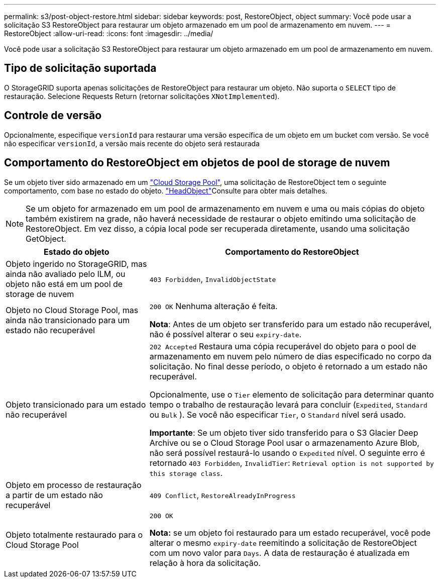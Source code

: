 ---
permalink: s3/post-object-restore.html 
sidebar: sidebar 
keywords: post, RestoreObject, object 
summary: Você pode usar a solicitação S3 RestoreObject para restaurar um objeto armazenado em um pool de armazenamento em nuvem. 
---
= RestoreObject
:allow-uri-read: 
:icons: font
:imagesdir: ../media/


[role="lead"]
Você pode usar a solicitação S3 RestoreObject para restaurar um objeto armazenado em um pool de armazenamento em nuvem.



== Tipo de solicitação suportada

O StorageGRID suporta apenas solicitações de RestoreObject para restaurar um objeto. Não suporta o `SELECT` tipo de restauração. Selecione Requests Return (retornar solicitações `XNotImplemented`).



== Controle de versão

Opcionalmente, especifique `versionId` para restaurar uma versão específica de um objeto em um bucket com versão. Se você não especificar `versionId`, a versão mais recente do objeto será restaurada



== Comportamento do RestoreObject em objetos de pool de storage de nuvem

Se um objeto tiver sido armazenado em um link:../ilm/what-cloud-storage-pool-is.html["Cloud Storage Pool"], uma solicitação de RestoreObject tem o seguinte comportamento, com base no estado do objeto. link:head-object.html["HeadObject"]Consulte para obter mais detalhes.


NOTE: Se um objeto for armazenado em um pool de armazenamento em nuvem e uma ou mais cópias do objeto também existirem na grade, não haverá necessidade de restaurar o objeto emitindo uma solicitação de RestoreObject. Em vez disso, a cópia local pode ser recuperada diretamente, usando uma solicitação GetObject.

[cols="1a,2a"]
|===
| Estado do objeto | Comportamento do RestoreObject 


 a| 
Objeto ingerido no StorageGRID, mas ainda não avaliado pelo ILM, ou objeto não está em um pool de storage de nuvem
 a| 
`403 Forbidden`, `InvalidObjectState`



 a| 
Objeto no Cloud Storage Pool, mas ainda não transicionado para um estado não recuperável
 a| 
`200 OK` Nenhuma alteração é feita.

*Nota*: Antes de um objeto ser transferido para um estado não recuperável, não é possível alterar o seu `expiry-date`.



 a| 
Objeto transicionado para um estado não recuperável
 a| 
`202 Accepted` Restaura uma cópia recuperável do objeto para o pool de armazenamento em nuvem pelo número de dias especificado no corpo da solicitação. No final desse período, o objeto é retornado a um estado não recuperável.

Opcionalmente, use o `Tier` elemento de solicitação para determinar quanto tempo o trabalho de restauração levará para concluir (`Expedited`, `Standard` ou `Bulk` ). Se você não especificar `Tier`, o `Standard` nível será usado.

*Importante*: Se um objeto tiver sido transferido para o S3 Glacier Deep Archive ou se o Cloud Storage Pool usar o armazenamento Azure Blob, não será possível restaurá-lo usando o `Expedited` nível. O seguinte erro é retornado `403 Forbidden`, `InvalidTier`: `Retrieval option is not supported by this storage class`.



 a| 
Objeto em processo de restauração a partir de um estado não recuperável
 a| 
`409 Conflict`, `RestoreAlreadyInProgress`



 a| 
Objeto totalmente restaurado para o Cloud Storage Pool
 a| 
`200 OK`

*Nota:* se um objeto foi restaurado para um estado recuperável, você pode alterar o mesmo `expiry-date` reemitindo a solicitação de RestoreObject com um novo valor para `Days`. A data de restauração é atualizada em relação à hora da solicitação.

|===